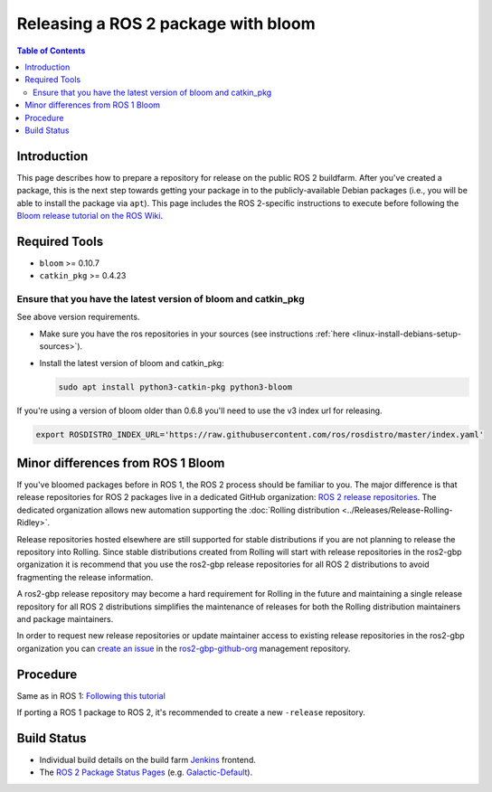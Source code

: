.. redirect-from::

    Releasing-a-ROS-2-package-with-bloom
    Guides/Releasing-a-ROS-2-package-with-bloom
    Tutorials/Releasing-a-ROS-2-package-with-bloom

Releasing a ROS 2 package with bloom
====================================

.. contents:: Table of Contents
   :depth: 2
   :local:

Introduction
------------

This page describes how to prepare a repository for release on the public ROS 2 buildfarm. After you've created a package, this is the next step towards getting your package in to the publicly-available Debian packages (i.e., you will be able to install the package via ``apt``). This page includes the ROS 2-specific instructions to execute before following the `Bloom release tutorial on the ROS Wiki <https://wiki.ros.org/bloom/Tutorials/FirstTimeRelease>`__.

Required Tools
--------------

* ``bloom`` >= 0.10.7
* ``catkin_pkg`` >= 0.4.23

Ensure that you have the latest version of bloom and catkin_pkg
^^^^^^^^^^^^^^^^^^^^^^^^^^^^^^^^^^^^^^^^^^^^^^^^^^^^^^^^^^^^^^^

See above version requirements.


*
  Make sure you have the ros repositories in your sources (see instructions :ref:`here <linux-install-debians-setup-sources>`).

*
  Install the latest version of bloom and catkin_pkg:

  .. code-block:: bash

     sudo apt install python3-catkin-pkg python3-bloom

If you're using a version of bloom older than 0.6.8 you'll need to use the v3 index url for releasing.

.. code-block:: bash

   export ROSDISTRO_INDEX_URL='https://raw.githubusercontent.com/ros/rosdistro/master/index.yaml'

Minor differences from ROS 1 Bloom
----------------------------------

If you've bloomed packages before in ROS 1, the ROS 2 process should be familiar to you.
The major difference is that release repositories for ROS 2 packages live in a dedicated GitHub organization:
`ROS 2 release repositories <https://github.com/ros2-gbp/>`__.
The dedicated organization allows new automation supporting the :doc:`Rolling distribution <../Releases/Release-Rolling-Ridley>`.

Release repositories hosted elsewhere are still supported for stable distributions if you are not planning to release the repository into Rolling.
Since stable distributions created from Rolling will start with release repositories in the ros2-gbp organization it is recommend that you use the ros2-gbp release repositories for all ROS 2 distributions to avoid fragmenting the release information.

A ros2-gbp release repository may become a hard requirement for Rolling in the future and maintaining a single release repository for all ROS 2 distributions simplifies the maintenance of releases for both the Rolling distribution maintainers and package maintainers.

In order to request new release repositories or update maintainer access to existing release repositories in the ros2-gbp organization you can `create an issue <https://github.com/ros2-gbp/ros2-gbp-github-org/issues/new/choose>`__ in the `ros2-gbp-github-org <https://github.com/ros2-gbp/ros2-gbp-github-org>`__ management repository.


Procedure
---------

Same as in ROS 1: `Following this tutorial <https://wiki.ros.org/bloom/Tutorials/FirstTimeRelease>`__

If porting a ROS 1 package to ROS 2, it's recommended to create a new ``-release`` repository.

Build Status
------------

* Individual build details on the build farm `Jenkins <http://build.ros2.org/>`__ frontend.
* The `ROS 2 Package Status Pages <http://repo.ros2.org/status_page/>`__ (e.g. `Galactic-Default <http://repo.ros2.org/status_page/ros_galactic_default.html>`__).
